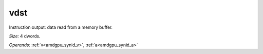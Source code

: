 ..
    **************************************************
    *                                                *
    *   Automatically generated file, do not edit!   *
    *                                                *
    **************************************************

.. _amdgpu_synid_gfx90a_vdst_a32035:

vdst
====

Instruction output: data read from a memory buffer.

*Size:* 4 dwords.

*Operands:* :ref:`v<amdgpu_synid_v>`, :ref:`a<amdgpu_synid_a>`
